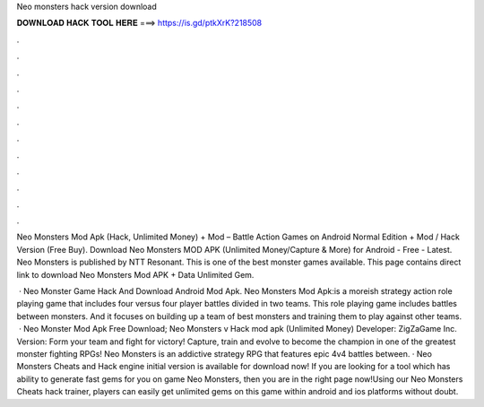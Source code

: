 Neo monsters hack version download



𝐃𝐎𝐖𝐍𝐋𝐎𝐀𝐃 𝐇𝐀𝐂𝐊 𝐓𝐎𝐎𝐋 𝐇𝐄𝐑𝐄 ===> https://is.gd/ptkXrK?218508



.



.



.



.



.



.



.



.



.



.



.



.

Neo Monsters Mod Apk (Hack, Unlimited Money) + Mod – Battle Action Games on Android Normal Edition + Mod / Hack Version (Free Buy). Download Neo Monsters MOD APK (Unlimited Money/Capture & More) for Android - Free - Latest. Neo Monsters is published by NTT Resonant. This is one of the best monster games available. This page contains direct link to download Neo Monsters Mod APK + Data Unlimited Gem.

 · Neo Monster Game Hack And Download Android Mod Apk. Neo Monsters Mod Apk:is a moreish strategy action role playing game that includes four versus four player battles divided in two teams. This role playing game includes battles between monsters. And it focuses on building up a team of best monsters and training them to play against other teams.  · Neo Monster Mod Apk Free Download; Neo Monsters v Hack mod apk (Unlimited Money) Developer: ZigZaGame Inc. Version: Form your team and fight for victory! Capture, train and evolve to become the champion in one of the greatest monster fighting RPGs! Neo Monsters is an addictive strategy RPG that features epic 4v4 battles between. · Neo Monsters Cheats and Hack engine initial version is available for download now! If you are looking for a tool which has ability to generate fast gems for you on game Neo Monsters, then you are in the right page now!Using our Neo Monsters Cheats hack trainer, players can easily get unlimited gems on this game within android and ios platforms without doubt.
